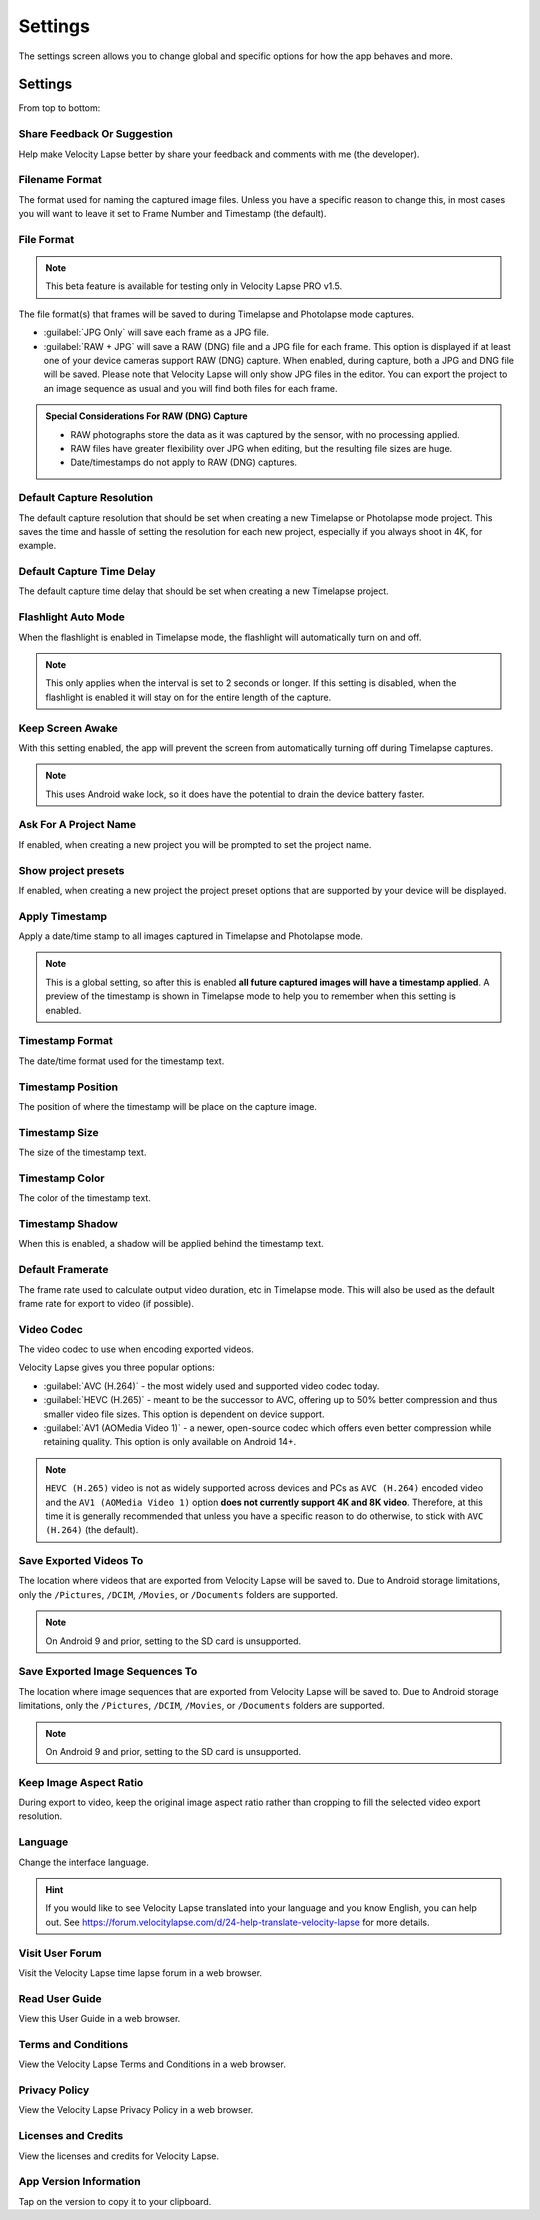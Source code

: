 ########
Settings
########

The settings screen allows you to change global and specific options for how the app behaves and more. 

Settings
--------

From top to bottom:

Share Feedback Or Suggestion
^^^^^^^^^^^^^^^^^^^^^^^^^^^^

Help make Velocity Lapse better by share your feedback and comments with me (the developer).

Filename Format
^^^^^^^^^^^^^^^

The format used for naming the captured image files. Unless you have a specific reason to change this, in most cases you will want to leave it set to Frame Number and Timestamp (the default).

File Format
^^^^^^^^^^^

.. note::
    This beta feature is available for testing only in Velocity Lapse PRO v1.5.

The file format(s) that frames will be saved to during Timelapse and Photolapse mode captures. 

- :guilabel:`JPG Only` will save each frame as a JPG file. 
- :guilabel:`RAW + JPG` will save a RAW (DNG) file and a JPG file for each frame. This option is displayed if at least one of your device cameras support RAW (DNG) capture. When enabled, during capture, both a JPG and DNG file will be saved. Please note that Velocity Lapse will only show JPG files in the editor. You can export the project to an image sequence as usual and you will find both files for each frame.

.. admonition:: Special Considerations For RAW (DNG) Capture

    - RAW photographs store the data as it was captured by the sensor, with no processing applied. 
    - RAW files have greater flexibility over JPG when editing, but the resulting file sizes are huge.
    - Date/timestamps do not apply to RAW (DNG) captures.

Default Capture Resolution
^^^^^^^^^^^^^^^^^^^^^^^^^^

The default capture resolution that should be set when creating a new Timelapse or Photolapse mode project. This saves the time and hassle of setting the resolution for each new project, especially if you always shoot in 4K, for example.

Default Capture Time Delay
^^^^^^^^^^^^^^^^^^^^^^^^^^

The default capture time delay that should be set when creating a new Timelapse project.

Flashlight Auto Mode
^^^^^^^^^^^^^^^^^^^^

When the flashlight is enabled in Timelapse mode, the flashlight will automatically turn on and off. 

.. note::
    This only applies when the interval is set to 2 seconds or longer. If this setting is disabled, when the flashlight is enabled it will stay on for the entire length of the capture.

Keep Screen Awake
^^^^^^^^^^^^^^^^^

With this setting enabled, the app will prevent the screen from automatically turning off during Timelapse captures.

.. note::
    This uses Android wake lock, so it does have the potential to drain the device battery faster.

Ask For A Project Name
^^^^^^^^^^^^^^^^^^^^^^

If enabled, when creating a new project you will be prompted to set the project name.

Show project presets
^^^^^^^^^^^^^^^^^^^^

If enabled, when creating a new project the project preset options that are supported by your device will be displayed.

Apply Timestamp
^^^^^^^^^^^^^^^

Apply a date/time stamp to all images captured in Timelapse and Photolapse mode. 

.. note:: 
    This is a global setting, so after this is enabled **all future captured images will have a timestamp applied**. A preview of the timestamp is shown in Timelapse mode to help you to remember when this setting is enabled.

Timestamp Format
^^^^^^^^^^^^^^^^

The date/time format used for the timestamp text.

Timestamp Position
^^^^^^^^^^^^^^^^^^

The position of where the timestamp will be place on the capture image.

Timestamp Size
^^^^^^^^^^^^^^

The size of the timestamp text.

Timestamp Color
^^^^^^^^^^^^^^^

The color of the timestamp text.

Timestamp Shadow
^^^^^^^^^^^^^^^^

When this is enabled, a shadow will be applied behind the timestamp text.

Default Framerate
^^^^^^^^^^^^^^^^^

The frame rate used to calculate output video duration, etc in Timelapse mode. This will also be used as the default frame rate for export to video (if possible).

Video Codec
^^^^^^^^^^^

The video codec to use when encoding exported videos.

Velocity Lapse gives you three popular options:

- :guilabel:`AVC (H.264)` - the most widely used and supported video codec today.
- :guilabel:`HEVC (H.265)` - meant to be the successor to AVC, offering up to 50% better compression and thus smaller video file sizes. This option is dependent on device support.
- :guilabel:`AV1 (AOMedia Video 1)` - a newer, open-source codec which offers even better compression while retaining quality. This option is only available on Android 14+.

.. note::
    ``HEVC (H.265)`` video is not as widely supported across devices and PCs as ``AVC (H.264)`` encoded video and the ``AV1 (AOMedia Video 1)`` option **does not currently support 4K and 8K video**. Therefore, at this time it is generally recommended that unless you have a specific reason to do otherwise, to stick with ``AVC (H.264)`` (the default).

Save Exported Videos To
^^^^^^^^^^^^^^^^^^^^^^^

The location where videos that are exported from Velocity Lapse will be saved to. Due to Android storage limitations, only the ``/Pictures``, ``/DCIM``, ``/Movies``, or ``/Documents`` folders are supported. 

.. note::
    On Android 9 and prior, setting to the SD card is unsupported.

Save Exported Image Sequences To
^^^^^^^^^^^^^^^^^^^^^^^^^^^^^^^^

The location where image sequences that are exported from Velocity Lapse will be saved to. Due to Android storage limitations, only the ``/Pictures``, ``/DCIM``, ``/Movies``, or ``/Documents`` folders are supported. 

.. note::
    On Android 9 and prior, setting to the SD card is unsupported.

Keep Image Aspect Ratio
^^^^^^^^^^^^^^^^^^^^^^^

During export to video, keep the original image aspect ratio rather than cropping to fill the selected video export resolution.

Language
^^^^^^^^

Change the interface language. 

.. hint::
    If you would like to see Velocity Lapse translated into your language and you know English, you can help out. See https://forum.velocitylapse.com/d/24-help-translate-velocity-lapse for more details.

Visit User Forum
^^^^^^^^^^^^^^^^

Visit the Velocity Lapse time lapse forum in a web browser.

Read User Guide
^^^^^^^^^^^^^^^

View this User Guide in a web browser.

Terms and Conditions
^^^^^^^^^^^^^^^^^^^^

View the Velocity Lapse Terms and Conditions in a web browser.

Privacy Policy
^^^^^^^^^^^^^^

View the Velocity Lapse Privacy Policy in a web browser.

Licenses and Credits
^^^^^^^^^^^^^^^^^^^^

View the licenses and credits for Velocity Lapse.

App Version Information
^^^^^^^^^^^^^^^^^^^^^^^

Tap on the version to copy it to your clipboard.
